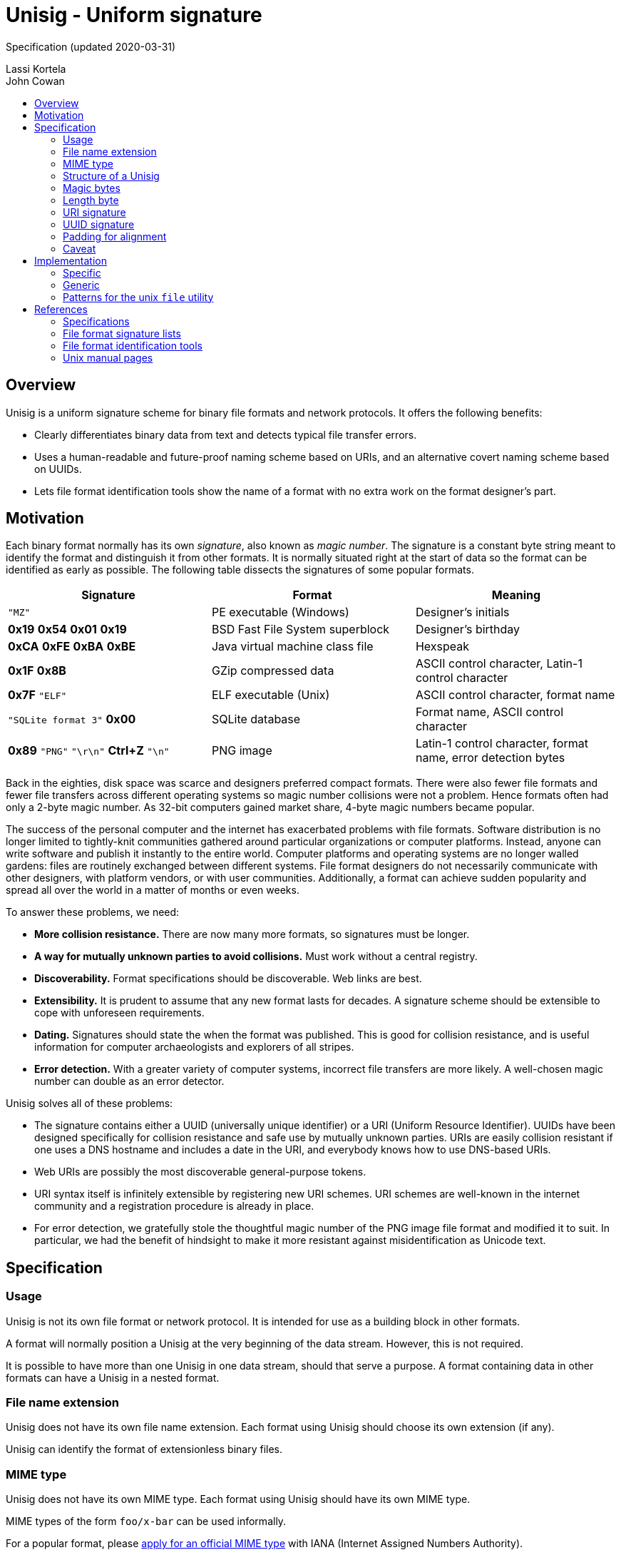 # Unisig - Uniform signature
:toc: macro
:toc-title:

Specification (updated 2020-03-31)

Lassi Kortela +
John Cowan

toc::[]

## Overview

Unisig is a uniform signature scheme for binary file formats and
network protocols. It offers the following benefits:

* Clearly differentiates binary data from text and detects typical
file transfer errors.

* Uses a human-readable and future-proof naming scheme based on URIs,
and an alternative covert naming scheme based on UUIDs.

* Lets file format identification tools show the name of a format with
no extra work on the format designer's part.

## Motivation

Each binary format normally has its own _signature_, also known as
_magic number_. The signature is a constant byte string meant to
identify the format and distinguish it from other formats. It is
normally situated right at the start of data so the format can be
identified as early as possible. The following table dissects the
signatures of some popular formats.

[options=header]
|====

|Signature|Format|Meaning

|`"MZ"`
|PE executable (Windows)
|Designer's initials

|*0x19* *0x54* *0x01* *0x19*
|BSD Fast File System superblock
|Designer's birthday

|*0xCA* *0xFE* *0xBA* *0xBE*
|Java virtual machine class file
|Hexspeak

|*0x1F* *0x8B*
|GZip compressed data
|ASCII control character, Latin-1 control character

|*0x7F* `"ELF"`
|ELF executable (Unix)
|ASCII control character, format name

|`"SQLite format 3"` *0x00*
|SQLite database
|Format name, ASCII control character

|*0x89* `"PNG"` `"\r\n"` *Ctrl+Z* `"\n"`
|PNG image
|Latin-1 control character, format name, error detection bytes

|====

Back in the eighties, disk space was scarce and designers preferred
compact formats. There were also fewer file formats and fewer file
transfers across different operating systems so magic number
collisions were not a problem. Hence formats often had only a 2-byte
magic number. As 32-bit computers gained market share, 4-byte magic
numbers became popular.

The success of the personal computer and the internet has exacerbated
problems with file formats. Software distribution is no longer limited
to tightly-knit communities gathered around particular organizations
or computer platforms. Instead, anyone can write software and publish
it instantly to the entire world. Computer platforms and operating
systems are no longer walled gardens: files are routinely exchanged
between different systems. File format designers do not necessarily
communicate with other designers, with platform vendors, or with user
communities. Additionally, a format can achieve sudden popularity and
spread all over the world in a matter of months or even weeks.

To answer these problems, we need:

* *More collision resistance.* There are now many more formats, so
  signatures must be longer.

* *A way for mutually unknown parties to avoid collisions.* Must work
  without a central registry.

* *Discoverability.* Format specifications should be discoverable. Web
  links are best.

* *Extensibility.* It is prudent to assume that any new format lasts
  for decades. A signature scheme should be extensible to cope with
  unforeseen requirements.

* *Dating.* Signatures should state the when the format was published.
  This is good for collision resistance, and is useful information for
  computer archaeologists and explorers of all stripes.

* *Error detection.* With a greater variety of computer systems,
  incorrect file transfers are more likely. A well-chosen magic number
  can double as an error detector.

Unisig solves all of these problems:

* The signature contains either a UUID (universally unique identifier)
  or a URI (Uniform Resource Identifier). UUIDs have been designed
  specifically for collision resistance and safe use by mutually
  unknown parties. URIs are easily collision resistant if one uses a
  DNS hostname and includes a date in the URI, and everybody knows how
  to use DNS-based URIs.

* Web URIs are possibly the most discoverable general-purpose tokens.

* URI syntax itself is infinitely extensible by registering new URI
  schemes. URI schemes are well-known in the internet community and a
  registration procedure is already in place.

* For error detection, we gratefully stole the thoughtful magic number
  of the PNG image file format and modified it to suit. In particular,
  we had the benefit of hindsight to make it more resistant against
  misidentification as Unicode text.

## Specification

### Usage

Unisig is not its own file format or network protocol. It is intended
for use as a building block in other formats.

A format will normally position a Unisig at the very beginning of the
data stream. However, this is not required.

It is possible to have more than one Unisig in one data stream, should
that serve a purpose. A format containing data in other formats can
have a Unisig in a nested format.

### File name extension

Unisig does not have its own file name extension. Each format using
Unisig should choose its own extension (if any).

Unisig can identify the format of extensionless binary files.

### MIME type

Unisig does not have its own MIME type. Each format using Unisig
should have its own MIME type.

MIME types of the form `foo/x-bar` can be used informally.

For a popular format, please
https://www.iana.org/form/media-types[apply for an official MIME type]
with IANA (Internet Assigned Numbers Authority).

### Structure of a Unisig

Unisig comes in two variants:

* URI-based (7 magic bytes + 1 length byte + variable-length URI)
* UUID-based (7 magic bytes + 1 length byte + 16-byte UUID)

### Magic bytes

A Unisig starts with the following seven hex bytes: DC DC 0D 0A 1A 0A
00.

The bytes serve as a unique magic number to identify Unisig. However,
they also double as protection against bad file transfers that corrupt
data. The bytes have been chosen for the following purposes.

* DC DC

  ** These two bytes start an invalid Unicode surrogate pair when
     interpreted as UTF-16 or UTF-32 (either big-endian or
     little-endian). They also represent an invalid encoding of a
     UTF-8 character. These signals serve as an early warning that the
     format is not Unicode text.

  ** Neither byte represents an ASCII character, further reducing the
     likelyhood that the format is misread as text.

  ** Both bytes have the most significant bit set. Some old file
     transfer methods are not _8-bit clean_ -- they only keep the
     low-order 7 bits of each byte. These bytes will be corrupted by
     such a transfer, serving as an early warning that the rest of the
     data is most likely corrupted as well.

  ** The bytes distinguish Unisig to old software tools that use the
     first two bytes of a file to identify the file format.

* 0D 0A

  ** These two bytes represent a newline in CR LF encoding
     (carriage-return followed by line-feed). That encoding is used in
     text files on Windows, and in many text-based internet protocols.
     Some file transfer methods (most notably the FTP protocol) can
     automatically convert newlines in text files from one encoding to
     another. Unfortunately, file transfer programs can misidentify
     binary files as text and wrongly apply newline conversion to
     them, corrupting their contents. Having a CR LF newline among the
     magic bytes detects mistaken conversion of CR LF to LF.

* 1A

  ** This byte represents the ASCII character Control-Z (`^Z`). It
     stops file display under MS-DOS.

  ** Unlike some ASCII control characters, `^Z` is not used to encode
     whitespace (tab, newline, etc.). Non-whitespace control
     characters serve no purpose in text files. Hence this byte serves
     as another hint that the format is binary.

  ** This byte is unrelated to newline encoding, so it also acts as a
     separator between the previous CR LF and the upcoming LF newline.

* 0A

  ** This byte represents a newline in LF encoding (line-feed only).
     That encoding is used in text files on Unix-like operating
     systems. Having a LF newline among the magic bytes detects
     mistaken conversion of LF to CR LF.

* 00

  ** This is a null byte (all bits zero). It detects bad transfers
     that drop or alter null bytes.

When the magic bytes are broken down into 2-byte or 4-byte words, some
of those words are asymmetrical. Hence inadvertent 16-bit and 32-bit
byte-order swaps are also detected.

### Length byte

The seven magic bytes are followed immediately by one length byte. It
is interpreted as an unsigned integer (0..255).

If the value is non-zero, a URI signature string with that many bytes
follows. The string is not null-terminated.

If the value is zero, a 16-byte UUID signature follows.

### URI signature

#### Absolute format

A URI signature is an arbitrary byte string of length 1..255. Two
signatures are equal if they are the same length and all byte values
are equal. In other words, equality comparison is based on the raw
bytes, not their text interpretation.

#### Recommended format

In practice all bytes should be ASCII graphic characters. In the
unlikely event that non-ASCII characters are needed, Unicode should be
used with UTF-8 encoding and Normalization Form C (NFC).

The signature should be a valid URI (Uniform Resource Identifier).

The URI should point at an existing resource at the time the format is
published. Ideally the resource continues to exist for decades to
come.

The ideal URI is the address of a web page. Then people who encounter
the signature can open the page in their web browser to find
information about the format.

Web addresses should omit the URI scheme (`http://` or `https://`). If
a signature has no URI scheme, readers should currently assume the
default scheme is `http`. Later versions of this specification may be
amended to recommend a new default in case another protocol replaces
HTTP as the most popular transport for web pages. Our intention is
that the default scheme remain a natural choice for linking to web
pages. Omitting the URI scheme makes web addresses shorter, easier to
read, and permits a smooth upgrade path as the web switches to new
protocols in the coming years and decades.

#### Date and time format

*We strongly, strongly recommend that the URI contain a date.* At
least the year; possibly the month and day-of-month as well. Even a
time-of-day can be included if need be. Internet domain names can
change owners, so a domain name alone does not establish ownership for
all time. A domain name and a date make a much more authoritative
combination.

Please use one of the following formats:

* `yyyy` (year only)
* `yyyy-mm` (year-month)
* `yyyy-mm-dd` (year-month-day)
* `yyyy-mm-ddTHH:MMZ` (year-month-day `T` hour:minute `Z`)
* `yyyy-mm-ddTHH:MM:SSZ` (year-month-day `T` hour:minute:second `Z`)

These are based on the internet standard date format RFC 3339, which
in turn is based on the international standard date format ISO 8601.
Note that the `Z` time zone marker means UTC (Coordinated Universal
Time). Please use UTC timestamps.

#### Date and time as web page anchor

Any timestamp written in one of the above formats is a valid HTTP URL
fragment (`#2019`) and HTML anchor (`<h2 id="2019">`). This way, the
address can link to a web page explaining several versions of the
format and the date can make the link jump directly to the right
section of the page. These URLs look so clean that we recommend them
even for formats with only one version.

#### Example URIs

----
example.com/our-format#2020
example.com/our-format#2020-03
example.com/our-format#2020-03-31
example.com/our-format#2020-03-05T23:09Z
example.com/our-format#2020-12-31T02:56:01Z

my.example.name/formats/froz#2020

github.com/example/format#2020-01
----

### UUID signature

UUID (also known as GUID) is a standard format for 128-bit (16-byte)
partially random numbers. It is designed to minimize the chance of
collision even when numbers are generated by mutually unknown parties.
UUID stands for _universally unique identifier_, and GUID stands for
_globally unique identifier_.

The UUID may be generated according to any version (1, 2, 3, 4, or 5)
of the standard format. It is written as raw binary bytes with no
delimiters. The byte order depends on which version of UUID is used.
Some versions are big-endian; others mix big-endian and little-endian
subfields.

UUID signatures are well suited for two situations:

* Space-constrained environments (e.g. microcontrollers or individual
  network packets).

* Applications where the identity of the format or its designer should
  remain private.

### Padding for alignment

Individual formats may specify that a given number of zero bytes be
appended to a Unisig. This will ensure that the data after the
signature is aligned at an _n_-byte boundary.

A UUID Unisig always has a constant length of 24 bytes. That means the
data after the signature is automatically 2-byte, 4-byte, and 8-byte
aligned. Eight null bytes can be appended to make it 16-byte aligned.

### Caveat

Old Corel Draw color palette files are known to share the two initial
bytes DC DC. Their file name extension is `.cpl`.

## Implementation

### Specific

If you are only looking to read or write one particular signature, it
is simplest to skip all generic Unisig handling and simply hardcode
the raw bytes of that signature, including the Unisig magic bytes, as
one byte vector in your program. When reading data, you can read that
many bytes and then use ordinary byte string comparison to check that
the signature you read was the one you expected. Example in C:

----
// Unisig: example.com/format#2020
static const unsigned char sig[31] = {
    0xdc, 0xdc, 0x0d, 0x0a, 0x1a, 0x0a, 0x00, 0x17, 0x65, 0x78, 0x61,
    0x6d, 0x70, 0x6c, 0x65, 0x2e, 0x63, 0x6f, 0x6d, 0x2f, 0x66, 0x6f,
    0x72, 0x6d, 0x61, 0x74, 0x23, 0x32, 0x30, 0x32, 0x30,
};

int read_valid_sig(FILE *input)
{
    unsigned char buf[sizeof(sig)];
    if (fread(buf, 1, sizeof(sig), input) != sizeof(sig))
        return 0;
    return memcmp(buf, sig, sizeof(sig)) == 0;
}
----

### Generic

To read any Unisig, first read 8 bytes to get the magic and the length
byte. Then check the length byte and read that many more bytes.
Example in C:

----
static char *read_unisig(FILE *input, int *out_is_uuid)
{
    static const unsigned char magic[7]
        = { 0xdc, 0xdc, 0x0d, 0x0a, 0x1a, 0x0a, 0x00 };
    unsigned char head[sizeof(magic) + 1];
    char *sig;
    size_t len;
    int is_uuid;

    if (fread(head, 1, sizeof(head), input) != sizeof(head))
        return 0;
    if (memcmp(head, magic, sizeof(magic)))
        return 0;
    len = head[sizeof(magic)];
    *out_is_uuid = is_uuid = (len == 0);
    if (is_uuid)
        len = 16;
    sig = calloc(len + 1, 1);
    if (sig == NULL)
        goto fail; // Out of memory
    if (fread(sig, 1, len, input) != len)
        goto fail; // Read error or truncated file
    if (!is_uuid) {
        if (memchr(sig, '\0', len))
            goto fail; // Sig contains null byte, not usable as a C string.
    }
    return sig;
fail:
    free(sig);
    return NULL;
}
----

### Patterns for the unix `file` utility

The following magic patterns let the file(1) command detect Unisig
files.

For versions of file(1) supporting `pstring` and `guid` tests:

----
0      string    \xDC\xDC\x0D\x0A\x1A\x0A\x00  Unisig:
>7     ubyte     =0                            UUID
>>8    guid      x                             %s
>7     ubyte     >0                            URI
>>7    pstring   x                             %s
----

For versions of file(1) supporting `pstring` but not `guid` tests:

----
0      string    \xDC\xDC\x0D\x0A\x1A\x0A\x00  Unisig:
>7     ubyte     =0                            UUID
>>8    ubelong   x                             %08x
>>12   ubeshort  x                             \b-%04x
>>14   ubeshort  x                             \b-%04x
>>16   ubeshort  x                             \b-%04x
>>18   ubelong   x                             \b-%08x
>>22   ubeshort  x                             \b%04x
>7     ubyte     >0                            URI
>>7    pstring   x                             %s
----

## References

### Specifications

http://www.libpng.org/pub/png/spec/1.2/PNG-Rationale.html#R.PNG-file-signature[Portable
Network Graphics (PNG) Specification, version 1.2.] Section 12.12. PNG
file signature.

https://tools.ietf.org/html/rfc3339[RFC 3339: Date and Time on the
Internet: Timestamps]

### File format signature lists

https://en.wikipedia.org/wiki/List_of_file_signatures[List of file
signatures (Wikipedia)]

https://filesignatures.net/[File Signature Database
(FileSignatures.net)]

https://www.garykessler.net/library/file_sigs.html[GCK's file
signatures table]. Collected by Gary Kessler.

### File format identification tools

https://www.darwinsys.com/file/[The Unix file(1) utility]. There are
several different versions of file(1). This is the canonical version.
It was originally written by Ian F. Darwin and is now maintained by
Christos Zoulas.

https://mark0.net/soft-trid-e.html[TrID] by Marco Pontello. Includes a
web-based identification tool.

https://www.nationalarchives.gov.uk/PRONOM/[PRONOM] from The National
Archives of the United Kingdom. Includes a web-based identification
tool.

### Unix manual pages

Unix manual pages for the magic number database used by the `file(1)`
utility:

https://man.dragonflybsd.org/?command=magic&section=5[DragonFly BSD magic(5) manual page]

https://www.freebsd.org/cgi/man.cgi?query=magic&sektion=5[FreeBSD magic(5) manual page]

https://linux.die.net/man/5/magic[GNU/Linux magic(5) manual page]

https://netbsd.gw.com/cgi-bin/man-cgi?magic+5+NetBSD-current[NetBSD magic(5) manual page]

https://man.openbsd.org/magic.5[OpenBSD magic(5) manual page]

https://docs.oracle.com/cd/E19253-01/816-5174/6mbb98ug3/index.html[Solaris 10 magic(4) manual page]
